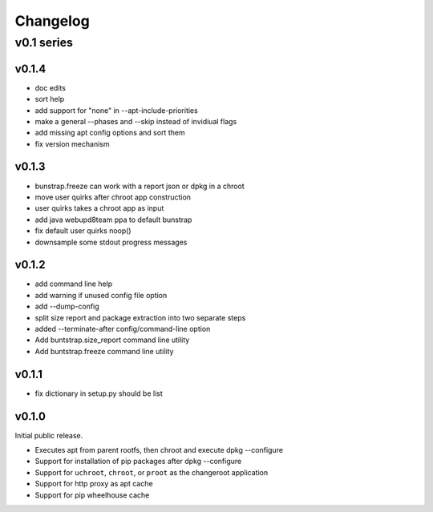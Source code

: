 =========
Changelog
=========

-----------
v0.1 series
-----------

v0.1.4
------

* doc edits
* sort help
* add support for "none" in --apt-include-priorities
* make a general --phases and --skip instead of invidiual flags
* add missing apt config options and sort them
* fix version mechanism

v0.1.3
------

* bunstrap.freeze can work with a report json or dpkg in a chroot
* move user quirks after chroot app construction
* user quirks takes a chroot app as input
* add java webupd8team ppa to default bunstrap
* fix default user quirks noop()
* downsample some stdout progress messages

v0.1.2
------

* add command line help
* add warning if unused config file option
* add --dump-config
* split size report and package extraction into two separate steps
* added --terminate-after config/command-line option
* Add buntstrap.size_report command line utility
* Add buntstrap.freeze command line utility

v0.1.1
------

* fix dictionary in setup.py should be list

v0.1.0
------

Initial public release.

* Executes apt from parent rootfs, then chroot and execute dpkg --configure
* Support for installation of pip packages after dpkg --configure
* Support for ``uchroot``, ``chroot``, or ``proot`` as the changeroot
  application
* Support for http proxy as apt cache
* Support for pip wheelhouse cache

